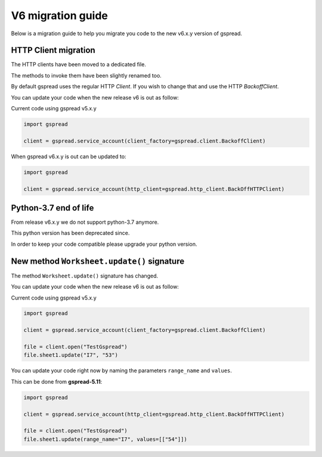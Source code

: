 V6 migration guide
==================

Below is a migration guide to help you migrate
you code to the new v6.x.y version of gspread.


HTTP Client migration
---------------------

The HTTP clients have been moved to a dedicated file.

The methods to invoke them have been slightly renamed too.

By default gspread uses the regular HTTP `Client`.
If you wish to change that and use the HTTP `BackoffClient`.

You can update your code when the new release v6 is out as follow:

Current code using gspread v5.x.y

.. code:: python

    import gspread

    client = gspread.service_account(client_factory=gspread.client.BackoffClient)


When gspread v6.x.y is out can be updated to:


.. code:: python

    import gspread

    client = gspread.service_account(http_client=gspread.http_client.BackOffHTTPClient)


Python-3.7 end of life
----------------------

From release v6.x.y we do not support python-3.7 anymore.

This python version has been deprecated since.

In order to keep your code compatible please upgrade your python version.


New method ``Worksheet.update()`` signature
-------------------------------------------

The method ``Worksheet.update()`` signature has changed.


You can update your code when the new release v6 is out as follow:

Current code using gspread v5.x.y

.. code:: python

    import gspread

    client = gspread.service_account(client_factory=gspread.client.BackoffClient)

    file = client.open("TestGspread")
    file.sheet1.update("I7", "53")


You can update your code right now by naming the parameters ``range_name`` and ``values``.

This can be done from **gspread-5.11**:


.. code:: python

    import gspread

    client = gspread.service_account(http_client=gspread.http_client.BackOffHTTPClient)

    file = client.open("TestGspread")
    file.sheet1.update(range_name="I7", values=[["54"]])

